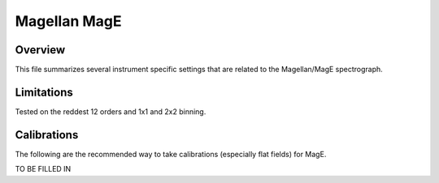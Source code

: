 .. highlight:: rest

*************
Magellan MagE
*************


Overview
========

This file summarizes several instrument specific
settings that are related to the Magellan/MagE spectrograph.


Limitations
===========

Tested on the reddest 12 orders and 1x1 and 2x2 binning.

Calibrations
============

The following are the recommended way to take
calibrations (especially flat fields) for MagE.

TO BE FILLED IN

